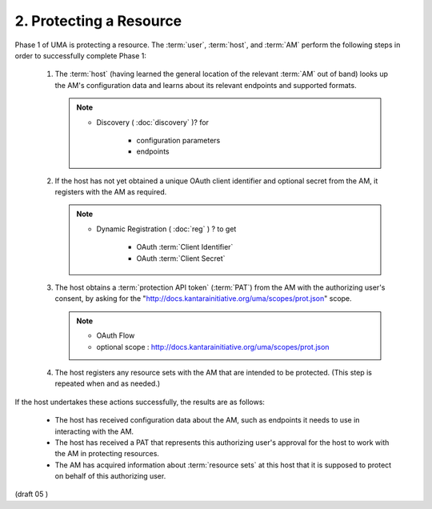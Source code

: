 2. Protecting a Resource
========================================================


Phase 1 of UMA is protecting a resource.  
The :term:`user`, :term:`host`, and :term:`AM`
perform the following steps in order to successfully complete Phase 1:

   1.  The :term:`host` 
       (having learned the general location of the relevant :term:`AM` out of band) 
       looks up the AM's configuration data and 
       learns about its relevant endpoints and supported formats.

       .. note::
        
            - Discovery ( :doc:`discovery` )? for 

                - configuration parameters
                - endpoints

   2.  If the host has not yet obtained a unique OAuth client identifier
       and optional secret from the AM, 
       it registers with the AM as required.

       .. note::

            - Dynamic Registration ( :doc:`reg` ) ? to get

                - OAuth :term:`Client Identifier`
                - OAuth :term:`Client Secret`

   3.  The host obtains a :term:`protection API token` (:term:`PAT`) from the AM with
       the authorizing user's consent, by asking for the
       "http://docs.kantarainitiative.org/uma/scopes/prot.json" scope.

       .. note::

            - OAuth Flow
            - optional scope : http://docs.kantarainitiative.org/uma/scopes/prot.json

   4.  The host registers any resource sets with the AM that are
       intended to be protected.  
       (This step is repeated when and as needed.)

If the host undertakes these actions successfully, the results are as follows:

   -  The host has received configuration data about the AM, such as
      endpoints it needs to use in interacting with the AM.

   -  The host has received a PAT that represents this authorizing
      user's approval for the host to work with the AM in protecting
      resources.

   -  The AM has acquired information about :term:`resource sets` 
      at this host that it is supposed to protect on behalf of this authorizing user.

(draft 05 )
